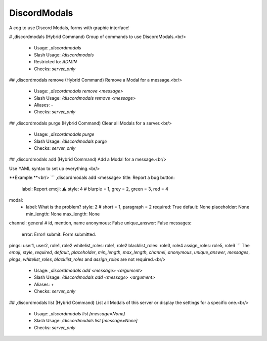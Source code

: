 DiscordModals
=============

A cog to use Discord Modals, forms with graphic interface!

# ,discordmodals (Hybrid Command)
Group of commands to use DiscordModals.<br/>
 - Usage: `,discordmodals`
 - Slash Usage: `/discordmodals`
 - Restricted to: `ADMIN`
 - Checks: `server_only`


## ,discordmodals remove (Hybrid Command)
Remove a Modal for a message.<br/>
 - Usage: `,discordmodals remove <message>`
 - Slash Usage: `/discordmodals remove <message>`
 - Aliases: `-`
 - Checks: `server_only`


## ,discordmodals purge (Hybrid Command)
Clear all Modals for a server.<br/>
 - Usage: `,discordmodals purge`
 - Slash Usage: `/discordmodals purge`
 - Checks: `server_only`


## ,discordmodals add (Hybrid Command)
Add a Modal for a message.<br/>

Use YAML syntax to set up everything.<br/>

**Example:**<br/>
```
,discordmodals add <message>
title: Report a bug
button:
  label: Report
  emoji: ⚠️
  style: 4 # blurple = 1, grey = 2, green = 3, red = 4
modal:
  - label: What is the problem?
    style: 2 # short = 1, paragraph = 2
    required: True
    default: None
    placeholder: None
    min_length: None
    max_length: None
channel: general # id, mention, name
anonymous: False
unique_answer: False
messages:
  error: Error!
  submit: Form submitted.
pings: user1, user2, role1, role2
whitelist_roles: role1, role2
blacklist_roles: role3, role4
assign_roles: role5, role6
```
The `emoji`, `style`, `required`, `default`, `placeholder`, `min_length`, `max_length`, `channel`, `anonymous`, `unique_answer`, `messages`, `pings`, `whitelist_roles`, `blacklist_roles` and `assign_roles` are not required.<br/>
 - Usage: `,discordmodals add <message> <argument>`
 - Slash Usage: `/discordmodals add <message> <argument>`
 - Aliases: `+`
 - Checks: `server_only`


## ,discordmodals list (Hybrid Command)
List all Modals of this server or display the settings for a specific one.<br/>
 - Usage: `,discordmodals list [message=None]`
 - Slash Usage: `/discordmodals list [message=None]`
 - Checks: `server_only`


